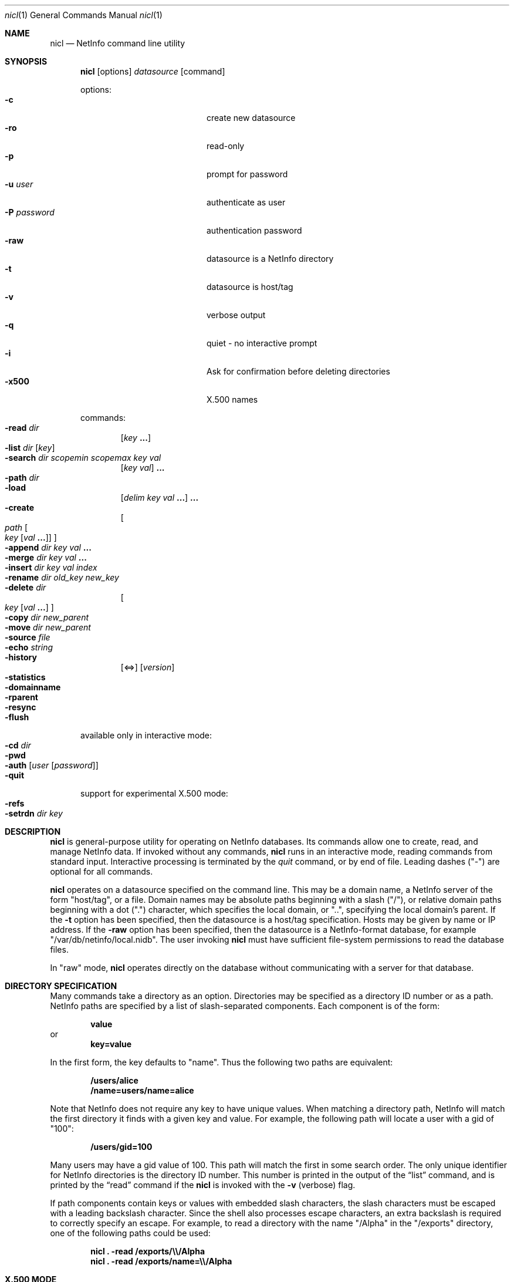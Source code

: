 .Dd December 15, 2000
.Dt nicl 1
.Os Mac OS X
.Sh NAME
.Nm nicl
.Nd NetInfo command line utility
.Sh SYNOPSIS
.Nm
.Op options
.Ar datasource
.Op command
.Pp
options:
.Bl -tag -width "-P password" -compact -offset indent
.It Fl c
create new datasource  
.It Fl ro
read-only  
.It Fl p
prompt for password
.It Fl u Ar user
authenticate as user
.It Fl P Ar password
authentication password
.It Fl raw
datasource is a NetInfo directory
.It Fl t
datasource is host/tag
.It Fl v
verbose output
.It Fl q
quiet - no interactive prompt
.It Fl i
Ask for confirmation before deleting directories
.It Fl x500
X.500 names
.El
.Pp
commands:
.Bl -inset -compact -offset indent
.It Fl read Ar dir
.Op Ar key Li "..."
.It Fl list Ar dir Op Ar key
.It Fl search Ar dir scopemin scopemax key val
.Op Ar key val
.Li "..."
.It Fl path Ar dir
.It Fl load
.Op Ar delim key val Li "..."
.Li "..."
.It Fl create
.Oo
.Ar path
.Oo Ar key
.Op Ar val Li "..."
.Oc
.Oc
.It Fl append Ar dir key val Li "..."
.It Fl merge Ar dir key val Li "..."
.It Fl insert Ar dir key val index
.It Fl rename Ar dir old_key new_key
.It Fl delete Ar dir
.Oo
.Ar key Op Ar val Li "..."
.Oc
.It Fl copy Ar dir new_parent
.It Fl move Ar dir new_parent
.It Fl source Ar file
.It Fl echo Ar string
.It Fl history
.Op <=>
.Op Ar version
.It Fl statistics
.It Fl domainname
.It Fl rparent
.It Fl resync
.It Fl flush
.El
.Pp
available only in interactive mode:
.Bl -inset -compact -offset indent
.It Fl cd Ar dir
.It Fl pwd
.It Fl auth Op Ar user Op Ar password
.It Fl quit
.El
.Pp
support for experimental X.500 mode:
.Bl -inset -compact -offset indent
.It Fl refs
.It Fl setrdn Ar dir key
.El
.Pp
.Sh DESCRIPTION
.Nm
is general-purpose utility for operating on NetInfo databases.  Its commands allow one to create, read, and manage NetInfo data.  If invoked without any commands,
.Nm
runs in an interactive mode, reading commands from standard input.  Interactive processing is terminated by the
.Ar quit
command, or by end of file.  Leading dashes ("-") are optional for all commands.
.Pp
.Nm
operates on a datasource specified on the command line.  This may be a domain name, a NetInfo server of the form "host/tag", or a file.  Domain names may be absolute paths beginning with a slash ("/"), or relative domain paths beginning with a dot (".") character, which specifies the local domain, or "..", specifying the local domain's parent.  If the
.Fl t
option has been specified, then the datasource is a host/tag specification.  Hosts may be given by name or IP address.  If the
.Fl raw
option has been specified, then the datasource is a NetInfo-format database, for example "/var/db/netinfo/local.nidb".  The user invoking
.Nm
must have sufficient file-system permissions to read the database files.
.Pp
In "raw" mode,
.Nm
operates directly on the database without communicating with a server for that database.
.Pp
.Sh DIRECTORY SPECIFICATION
Many commands take a directory as an option.  Directories may be specified as a directory ID number or as a path.  NetInfo paths are specified by a list of slash-separated components.  Each component is of the form:
.Pp
.Dl value
or
.Dl key=value
.Pp
In the first form, the key defaults to "name".  Thus the following two paths are equivalent:
.Pp
.Dl /users/alice
.Dl /name=users/name=alice
.Pp
Note that NetInfo does not require any key to have unique values.  When matching a directory path, NetInfo will match the first directory it finds with a given key and value.  For example, the following path will locate a user with a gid  of "100":
.Pp
.Dl /users/gid=100
.Pp
Many users may have a gid value of 100.  This path will match the first in some search order.  The only unique identifier for NetInfo directories is the directory ID number.  This number is printed in the output of the
.Sx list
command, and is printed by the
.Sx read
command if the
.Nm
is invoked with the
.Fl v
(verbose) flag.
.Pp
If path components contain keys or values with embedded slash characters, the slash characters must be escaped with a leading backslash character.  Since the shell also processes escape characters, an extra backslash is required to correctly specify an escape.  For example, to read a directory with the name "/Alpha" in the "/exports" directory, one of the following paths could be used:
.Pp
.Dl Nm Li "\& ." Fl read Li "/exports/\e\\e\\&/Alpha"
.Dl Nm Li "\& ." Fl read Li "/exports/name=\e\\e\\&/Alpha"
.Sh X.500 MODE
.Nm
was developed using an internal datastore "engine" with operations supporting both the legacy NetInfo network protocol and LDAP Version 3.  Development work is still in progress in this area.  Some
.Nm
commands have been written for use in "X.500" mode, invoked by use of the
.Fl x500
flag.  Support for X.500-style data organization, naming, and access is still experimental and under active development.
.Sh COMMANDS
The action of each command is described below.  Some commands have aliases.  For example, "cat" and "." are aliases for "read".  Command aliases are listed in parentheses.
.Ss read (cat .)
Usage: read
.Ar dir
.Op Ar key Li "..."
.Pp
Prints a directory.  Each properties are printed one per line.  The property key is followed by a colon, then a space-separated list of the values for that property.  Note that a value which contains embedded spaces will appear identical to a pair of values.
If The 
.Fl v
flag for verbose output has been given, then
.Sx read
prints the directory (record) ID number, its version number, serial number, a count of child directories and a list of child directory ID numbers.  Attributes are printed separately from meta-attributes (those having a leading underscore character).
.Ss list (ls)
Usage: list
.Ar dir Op Ar key
.Pp
Lists the subdirectories of the given directory.  Subdirectories are listed one per line.  The directory ID number is printed first, then the values of "name" key.  If an optional key argument is given, then the values for that key are used, rather than the values for the "name" key.
.Pp
Note that subdirectories that do not have a "name" key (or the key given as an option) are not listed.
.Ss search
.Ar path scopemin scopemax key val
.Op Ar key val
.Li "..."
.Pp
Searches for directories that match a pattern.  The search is rooted at the given directory.  The following two arguments control the scope of the search by specifying the starting and ending depth of the search.  If
.Ar scopemin
argument is 0, for example, the search will include the starting directory itself.  A value of 1 will start searching at the subdirectories of the starting directory.  The value of
.Ar scopemax
specifies the maximum depth of the search.  A value of 0 stops the search at the starting directory.  A value of 1 stops the search one level down.  A value of -1 causes the search to have no maximum depth.
.Pp
Following the scope arguments are one or more key and value pairs.  Directories that have matching keys and values will be printed.
.Ss path
Usage: path
.Ar path
.Pp
Prints the directories from the given directory to the root directory.
.Ss load
Usage: load
.Op Ar delim key val Li "..."
.Li "..."
.Pp
Creates a child directory of the current directory.  This command allows a directory to be created with a number of properties.  The first character given in the input is subsequently used as a delimiter to separate 
.Ar key val
.Li "..."
sets.  For example, to create a directory with the name "foo", and a property "bar" with the values "a", "b", and "c", and a property "baz" with the values "abc" and "def":
.Pp
.Dl "load + name foo + bar a b c + baz abc def"
.Pp
Any single character may be used as a delimiter.
.Ss create (mk)
Usage: create
.Oo
.Ar path
.Oo Ar key
.Op Ar val Li "..."
.Oc
.Oc
.Pp
Creates a new directory, property, or value.  If a directory path is given, the
.Sx create
command will create the directory path if it does not exist.  If a key is given, then a property with that key will be created.
.Pp
WARNING - If a property with the given key already exists, it will be destroyed and a new property will be created in its place.  To add values to an existing property, use the
.Sx append
or 
.Sx merge
commands.
.Pp
If values are included in the command, these values will be set for the given key.
.Pp
If it is invoked without any arguments as a single command-line argument to
.Nm Li ,
the 
.Sx create
command will create a new database.  For example, to create a new database "/tmp/test_db":
.Pp
.Dl Nm Li " " Fl raw Li /tmp/test_db Fl create
.Pp
The "mk" alias is not available for creating a new database.  Note that a new database may also be created by using the
.Fl c
option on the command line.
.Ss append
Usage: append
.Ar path key val Li "..."
.Pp
Appends one or more values to a property in a given directory.  The property is created if it does not exist.
.Ss merge
Usage: merge
.Ar path key val Li "..."
.Pp
Appends one or more values to a property in a given directory if the property does not already have those values.  The property is created if it does not exist.
.Ss insert
Usage: insert
.Ar path key val index
Inserts the given value in the list of values of the given key in the specified directory.  
.Ar index
is an integer value.  An index of 0 specifies that the value should be inserted at the head of the list.  An index greater than the number of values in the list causes the value to be appended.  The property is created if it does not exist.
.Ss rename
Usage: rename
.Ar path old_key new_key
.Pp
Changes a property key.
.Ss delete (rm)
Usage: delete
.Ar path
.Oo
.Ar key Op Ar val Li "..."
.Oc
.Pp
Delete a directory, property, or value.  If a directory path is given, the
.Sx delete
command will delete the directory.  If a key is given, then a property with that key will be deleted.  If one or more values are given, those values will be removed from the property with the given key.
.Ss copy (cp)
Usage: copy
.Ar path new_parent
.Pp
Recursively copies a directory to a new parent directory.
.Ss move (mv)
Usage: move
.Ar path new_parent
.Pp
Moves a directory to a new parent directory.  In raw mode, 
.Sx move
moves a directory by detaching it from its parent directory and re-attaching it to a new parent.  When connected to a NetInfo server, the directory is recursively copied to the new parent directory, then the original is removed.
.Ss history (hist)
Usage: history
.Op <=>
.Op Ar version
.Pp
Locates directories by reference to the database version number.  When a new database is created, it starts with a version number of zero.  Each modification of the database causes the version number to be incremented.  The database version number is saved with the directory that was modified at that time.  When a directory is added or removed, the parent directory is modified, and thus the parent directory carries the version number for that modification.  
.Pp
The
.Sx history
command lists directories that have been modified before, at, or after a specific version of the database.   The 
.Ar <
argument is used to locate directories that changed before a specific version.  The 
.Ar >
argument locates directories that changed after a specific version.  The 
.Ar =
after locates the single directory that changed at a specific version.  This is also the default if none of these arguments is given.
.Pp
If a version number is omitted, the current database version number is used.  To determine the current database version:
.Pp
.Dl Nm Li "\& ." Fl history
.Ss statistics (stats)
Usage: statistics
.Pp
Prints various statistics.  If the datasource is a raw database this includes the database checksum, version number, maximum directory ID number, and counts of fetch, save, and remove operations.  If the datasource is a NetInfo server, then this command prints all statistics available from the server.
.Ss domainname (name)
Usage: domainname
.Pp
Prints the NetInfo domain name.  Not available in raw mode.
.Ss rparent
Usage: rparent
.Pp
Prints the IP address and tag of the server's parent domain server.  No output is printed if the server has no parent.  Not available in raw mode.
.Ss resync
Usage: resync
.Pp
If connected to a NetInfo clone server, this command causes the clone to check its database and re-synchronize with the master if necessary.  If connected to a master server, this command causes the master to send a message to all clones, causing them all to re-synchronize.  Not available in raw mode.
.Ss flush
Usage: flush
.Pp
Flushes the directory cache.
.Ss echo
Usage: echo
.Ar string
.Pp
Prints the string to standard output.  This is handy when executing a script.
.Ss source (<)
Usage: source
.Ar file
.Pp
Redirects standard input to read commands from the named file.  After the commands in the file have been processed, control returns to the command line (if invoked interactively).
.Sh INTERACTIVE COMMANDS
.Ss cd
Usage: cd dir
.Pp
Sets the current directory.  Path names for other
.Nm
commands may be relative to the current directory.
.Ss pwd
Usage: pwd
Prints the path of the current directory.
.Ss auth (su)
Usage: auth
.Op Ar user Op Ar password
.Pp
Authenticate as the named user, or as "root" if no user is specified.  If a password is supplied, then that password is used for authentication, otherwise the command prompts for a password.
.Ss quit (q exit)
Usage: quit
Ends processing of interactive commands and terminates the program.
.Sh X.500 MODE COMMANDS
.Ss refs
Usage: refs
Used with
.Fl x500
mode.  Lists parent domain and child domain references.  Domains are printed as LDAP URLS.
.Ss setrdn
Usage: setrdn
.Ar path key
.Pp
Used with
.Fl x500
mode.  This command creates a meta-attribute "rdn" key in the specified directory, with the 
.Ar key
as the value of the "rdn" meta-attribute.  When 
.Nm
is invoked with the
.Fl x500
flag, X.500-style naming is used.  The "rdn" meta-attribute of a directory specifies which key will be used for the relative distinguished name (RDN).  By default, the "name" property is used to form the RDN.
.Sh FILES
/var/db/netinfo/*.nidb
.Sh SEE ALSO
nidump(8), nifind(1), nigrep(1), niload(8), nireport(1), niutil(1)
